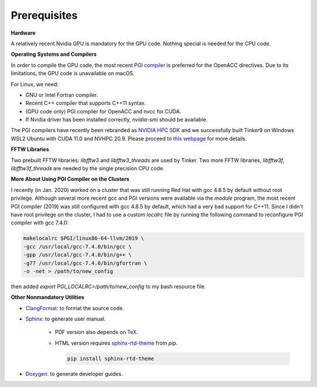 Prerequisites
=============

**Hardware**

A relatively recent Nvidia GPU is mandatory for the GPU code.
Nothing special is needed for the CPU code.

**Operating Systems and Compilers**

In order to compile the GPU code, the most recent
`PGI compiler <https://www.pgroup.com/products/community.htm>`_
is preferred for the OpenACC directives. Due to its limitations,
the GPU code is unavailable on macOS.

For Linux, we need:

- GNU or Intel Fortran compiler.
- Recent C++ compiler that supports C++11 syntax.
- (GPU code only) PGI compiler for OpenACC and nvcc for CUDA.
- If Nvidia driver has been installed correctly, *nvidia-smi* should be
  available.

The PGI compilers have recently been rebranded as
`NVIDIA HPC SDK <https://developer.nvidia.com/hpc-sdk>`_
and we successfully built Tinker9 on Windows WSL2 Ubuntu with
CUDA 11.0 and NVHPC 20.9. Please proceed to
`this webpage <https://docs.nvidia.com/cuda/wsl-user-guide/index.html>`_
for more details.

**FFTW Libraries**

Two prebuilt FFTW libraries: *libfftw3* and *libfftw3_threads* are used by
Tinker. Two more FFTW libraries, *libfftw3f*, *libfftw3f_threads* are
needed by the single precision CPU code.

**More About Using PGI Compiler on the Clusters**

I recently (in Jan. 2020) worked on a cluster that was still running
Red Hat with gcc 4.8.5 by default without root privilege. Although several
more recent gcc and PGI versions were available via the *module* program,
the most recent PGI compiler (2019) was still configured with gcc 4.8.5
by default, which had a very bad support for C++11.
Since I didn't have root privilege on the cluster, I had to use
a custom *localrc* file by running the following command to
reconfigure PGI compiler with gcc 7.4.0:

.. code-block:: bash

   makelocalrc $PGI/linux86-64-llvm/2019 \
   -gcc /usr/local/gcc-7.4.0/bin/gcc \
   -gpp /usr/local/gcc-7.4.0/bin/g++ \
   -g77 /usr/local/gcc-7.4.0/bin/gfortran \
   -o -net > /path/to/new_config

then added *export PGI_LOCALRC=/path/to/new_config* to my bash resource file.

**Other Nonmandatory Utilities**

- `ClangFormat <https://clang.llvm.org/docs/ClangFormat.html>`_:
  to format the source code.

- `Sphinx <https://www.sphinx-doc.org>`_: to generate user manual.

   - PDF version also depends on `TeX <https://www.tug.org/begin.html>`_.

   - HTML version requires
     `sphinx-rtd-theme <https://pypi.org/project/sphinx-rtd-theme>`_
     from *pip*.

     .. code-block:: bash

        pip install sphinx-rtd-theme

- `Doxygen <https://www.doxygen.nl>`_: to generate developer guides.
